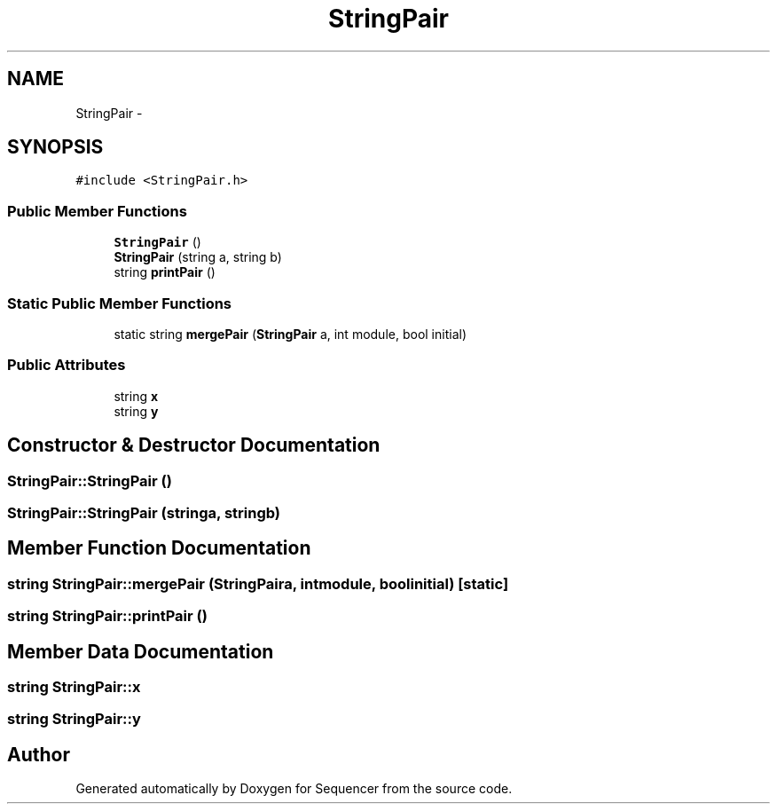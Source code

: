 .TH "StringPair" 3 "Wed May 25 2016" "Version 2.0" "Sequencer" \" -*- nroff -*-
.ad l
.nh
.SH NAME
StringPair \- 
.SH SYNOPSIS
.br
.PP
.PP
\fC#include <StringPair\&.h>\fP
.SS "Public Member Functions"

.in +1c
.ti -1c
.RI "\fBStringPair\fP ()"
.br
.ti -1c
.RI "\fBStringPair\fP (string a, string b)"
.br
.ti -1c
.RI "string \fBprintPair\fP ()"
.br
.in -1c
.SS "Static Public Member Functions"

.in +1c
.ti -1c
.RI "static string \fBmergePair\fP (\fBStringPair\fP a, int module, bool initial)"
.br
.in -1c
.SS "Public Attributes"

.in +1c
.ti -1c
.RI "string \fBx\fP"
.br
.ti -1c
.RI "string \fBy\fP"
.br
.in -1c
.SH "Constructor & Destructor Documentation"
.PP 
.SS "StringPair::StringPair ()"

.SS "StringPair::StringPair (stringa, stringb)"

.SH "Member Function Documentation"
.PP 
.SS "string StringPair::mergePair (\fBStringPair\fPa, intmodule, boolinitial)\fC [static]\fP"

.SS "string StringPair::printPair ()"

.SH "Member Data Documentation"
.PP 
.SS "string StringPair::x"

.SS "string StringPair::y"


.SH "Author"
.PP 
Generated automatically by Doxygen for Sequencer from the source code\&.
